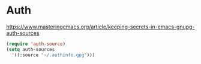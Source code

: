 * Auth
https://www.masteringemacs.org/article/keeping-secrets-in-emacs-gnupg-auth-sources
#+begin_src emacs-lisp
  (require 'auth-source)
  (setq auth-sources
	'((:source "~/.authinfo.gpg")))
#+end_src
